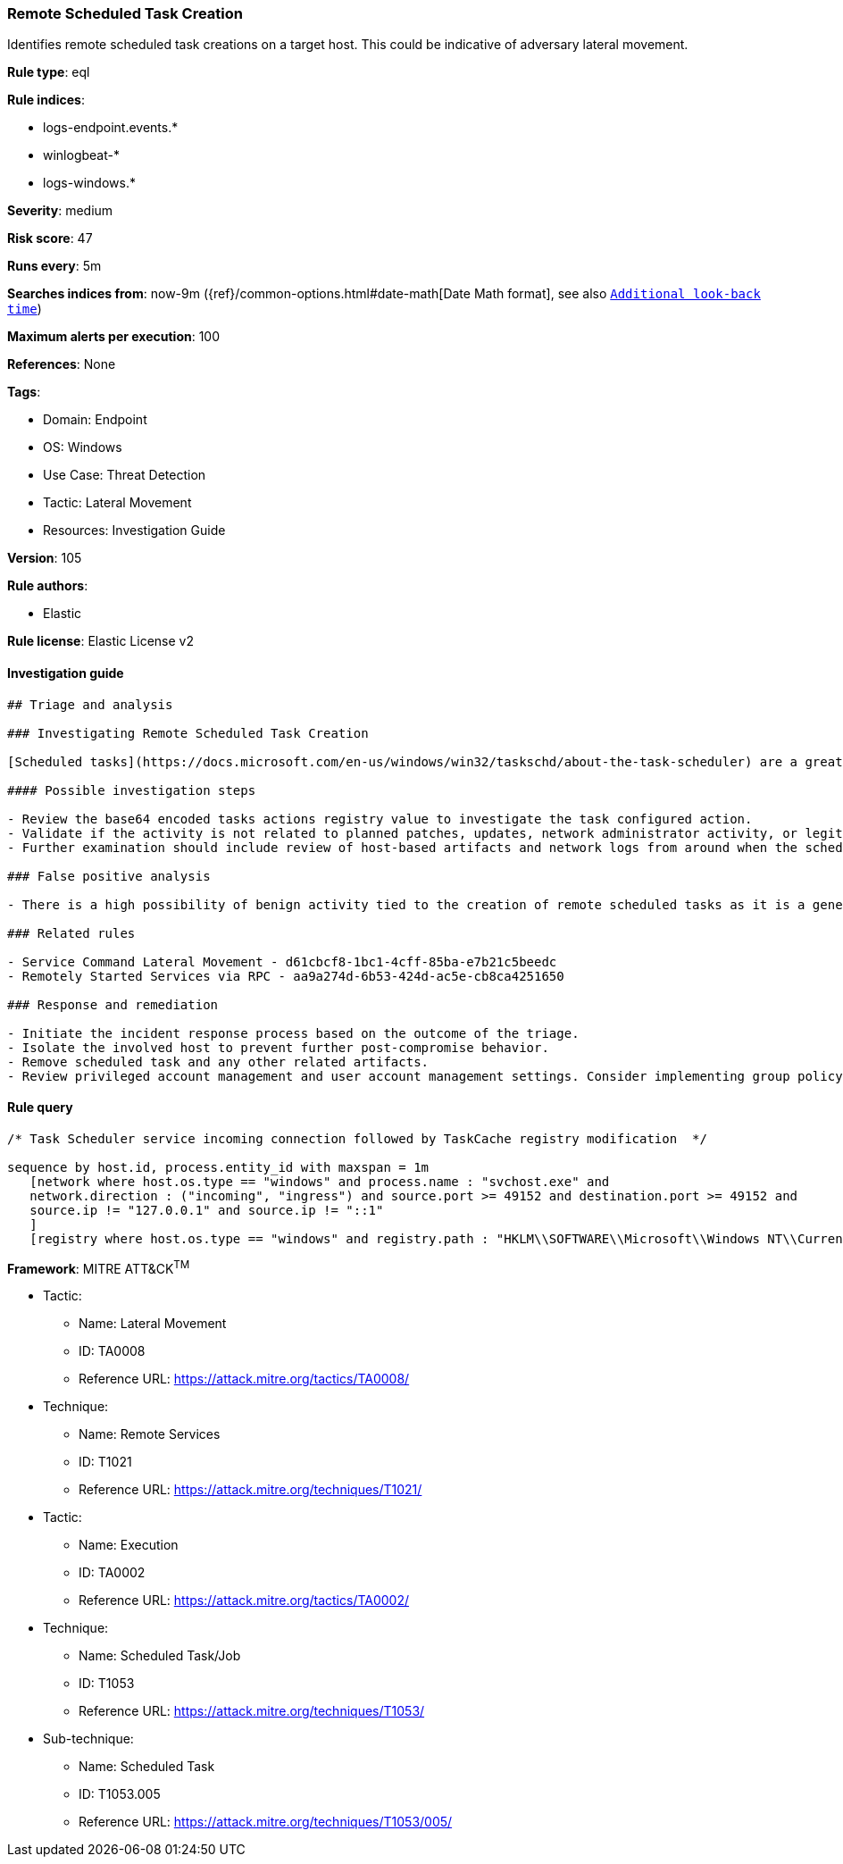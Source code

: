 [[prebuilt-rule-8-6-7-remote-scheduled-task-creation]]
=== Remote Scheduled Task Creation

Identifies remote scheduled task creations on a target host. This could be indicative of adversary lateral movement.

*Rule type*: eql

*Rule indices*: 

* logs-endpoint.events.*
* winlogbeat-*
* logs-windows.*

*Severity*: medium

*Risk score*: 47

*Runs every*: 5m

*Searches indices from*: now-9m ({ref}/common-options.html#date-math[Date Math format], see also <<rule-schedule, `Additional look-back time`>>)

*Maximum alerts per execution*: 100

*References*: None

*Tags*: 

* Domain: Endpoint
* OS: Windows
* Use Case: Threat Detection
* Tactic: Lateral Movement
* Resources: Investigation Guide

*Version*: 105

*Rule authors*: 

* Elastic

*Rule license*: Elastic License v2


==== Investigation guide


[source, markdown]
----------------------------------
## Triage and analysis

### Investigating Remote Scheduled Task Creation

[Scheduled tasks](https://docs.microsoft.com/en-us/windows/win32/taskschd/about-the-task-scheduler) are a great mechanism for persistence and program execution. These features can be used remotely for a variety of legitimate reasons, but at the same time used by malware and adversaries. When investigating scheduled tasks that were set up remotely, one of the first steps should be to determine the original intent behind the configuration and to verify if the activity is tied to benign behavior such as software installation or any kind of network administrator work. One objective for these alerts is to understand the configured action within the scheduled task. This is captured within the registry event data for this rule and can be base64 decoded to view the value.

#### Possible investigation steps

- Review the base64 encoded tasks actions registry value to investigate the task configured action.
- Validate if the activity is not related to planned patches, updates, network administrator activity, or legitimate software installations.
- Further examination should include review of host-based artifacts and network logs from around when the scheduled task was created, on both the source and target machines.

### False positive analysis

- There is a high possibility of benign activity tied to the creation of remote scheduled tasks as it is a general feature within Windows and used for legitimate purposes for a wide range of activity. Any kind of context should be found to further understand the source of the activity and determine the intent based on the scheduled task's contents.

### Related rules

- Service Command Lateral Movement - d61cbcf8-1bc1-4cff-85ba-e7b21c5beedc
- Remotely Started Services via RPC - aa9a274d-6b53-424d-ac5e-cb8ca4251650

### Response and remediation

- Initiate the incident response process based on the outcome of the triage.
- Isolate the involved host to prevent further post-compromise behavior.
- Remove scheduled task and any other related artifacts.
- Review privileged account management and user account management settings. Consider implementing group policy object (GPO) policies to further restrict activity, or configuring settings that only allow administrators to create remote scheduled tasks.

----------------------------------

==== Rule query


[source, js]
----------------------------------
/* Task Scheduler service incoming connection followed by TaskCache registry modification  */

sequence by host.id, process.entity_id with maxspan = 1m
   [network where host.os.type == "windows" and process.name : "svchost.exe" and
   network.direction : ("incoming", "ingress") and source.port >= 49152 and destination.port >= 49152 and
   source.ip != "127.0.0.1" and source.ip != "::1"
   ]
   [registry where host.os.type == "windows" and registry.path : "HKLM\\SOFTWARE\\Microsoft\\Windows NT\\CurrentVersion\\Schedule\\TaskCache\\Tasks\\*\\Actions"]

----------------------------------

*Framework*: MITRE ATT&CK^TM^

* Tactic:
** Name: Lateral Movement
** ID: TA0008
** Reference URL: https://attack.mitre.org/tactics/TA0008/
* Technique:
** Name: Remote Services
** ID: T1021
** Reference URL: https://attack.mitre.org/techniques/T1021/
* Tactic:
** Name: Execution
** ID: TA0002
** Reference URL: https://attack.mitre.org/tactics/TA0002/
* Technique:
** Name: Scheduled Task/Job
** ID: T1053
** Reference URL: https://attack.mitre.org/techniques/T1053/
* Sub-technique:
** Name: Scheduled Task
** ID: T1053.005
** Reference URL: https://attack.mitre.org/techniques/T1053/005/
